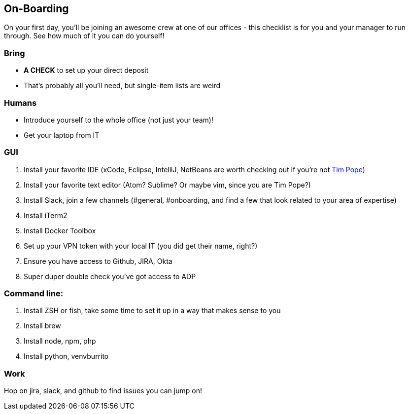 == On-Boarding

On your first day, you'll be joining an awesome crew at one of our offices -
this checklist is for you and your manager to run through. See how much of it
you can do yourself!

=== Bring
* *A CHECK* to set up your direct deposit
* That's probably all you'll need, but single-item lists are weird

=== Humans
* Introduce yourself to the whole office (not just your team)!
* Get your laptop from IT

=== GUI
. Install your favorite IDE (xCode, Eclipse, IntelliJ, NetBeans are worth checking out if you're not link:https://github.com/tpope[Tim Pope])
. Install your favorite text editor (Atom? Sublime? Or maybe vim, since you are Tim Pope?)
. Install Slack, join a few channels (#general, #onboarding, and find a few that look related to your area of expertise)
. Install iTerm2
. Install Docker Toolbox
. Set up your VPN token with your local IT (you did get their name, right?)
. Ensure you have access to Github, JIRA, Okta
. Super duper double check you've got access to ADP

=== Command line:
. Install ZSH or fish, take some time to set it up in a way that makes sense to you
. Install brew
. Install node, npm, php
. Install python, venvburrito


=== Work
Hop on jira, slack, and github to find issues you can jump on!
